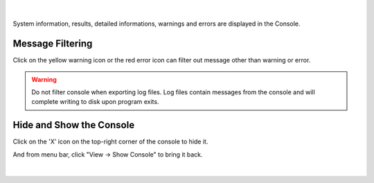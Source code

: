.. Console
.. ========

.. figure:: images/console.png
    :align: center

|

System information, results, detailed informations, warnings and errors are displayed in the Console.

Message Filtering
~~~~~~~~~~~~~~~~~~~~~~~~~

Click on the yellow warning icon or the red error icon can filter out message other than warning or error. 

.. warning::
    Do not filter console when exporting log files. Log files contain messages from the console and will complete writing to disk upon program exits.  


Hide and Show the Console
~~~~~~~~~~~~~~~~~~~~~~~~~~

Click on the 'X' icon on the top-right corner of the console to hide it.

And from menu bar, click "View -> Show Console" to bring it back.

.. figure:: images/show_hide_console.png
    :align: center

|